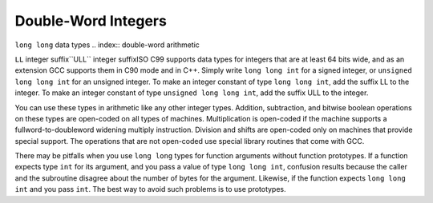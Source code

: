 .. _long-long:

Double-Word Integers
********************

``long long`` data types
.. index:: double-word arithmetic

.. index:: multiprecision arithmetic

``LL`` integer suffix``ULL`` integer suffixISO C99 supports data types for integers that are at least 64 bits wide,
and as an extension GCC supports them in C90 mode and in C++.
Simply write ``long long int`` for a signed integer, or
``unsigned long long int`` for an unsigned integer.  To make an
integer constant of type ``long long int``, add the suffix LL
to the integer.  To make an integer constant of type ``unsigned long
long int``, add the suffix ULL to the integer.

You can use these types in arithmetic like any other integer types.
Addition, subtraction, and bitwise boolean operations on these types
are open-coded on all types of machines.  Multiplication is open-coded
if the machine supports a fullword-to-doubleword widening multiply
instruction.  Division and shifts are open-coded only on machines that
provide special support.  The operations that are not open-coded use
special library routines that come with GCC.

There may be pitfalls when you use ``long long`` types for function
arguments without function prototypes.  If a function
expects type ``int`` for its argument, and you pass a value of type
``long long int``, confusion results because the caller and the
subroutine disagree about the number of bytes for the argument.
Likewise, if the function expects ``long long int`` and you pass
``int``.  The best way to avoid such problems is to use prototypes.

